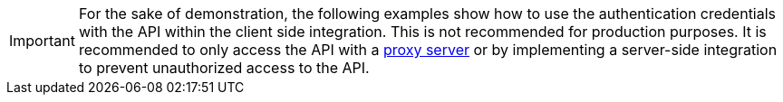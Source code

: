 IMPORTANT: For the sake of demonstration, the following examples show how to use the authentication credentials with the API within the client side integration. This is not recommended for production purposes. It is recommended to only access the API with a xref:ai-proxy.adoc[proxy server] or by implementing a server-side integration to prevent unauthorized access to the API.